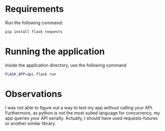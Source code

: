 * Requirements
  Run the following command:
  #+begin_src sh
  pip install flask requests
  #+end_src
* Running the application
  Inside the application directory, use the following command
  #+begin_src sh
  FLASK_APP=api flask run
  #+end_src
* Observations
  I was not able to figure out a way to test my app without calling
  your API. Furthermore, as python is not the most suited language for
  concurrency, my app queries your API serially. Actually, I should
  have used requests-futures or another similar library.
